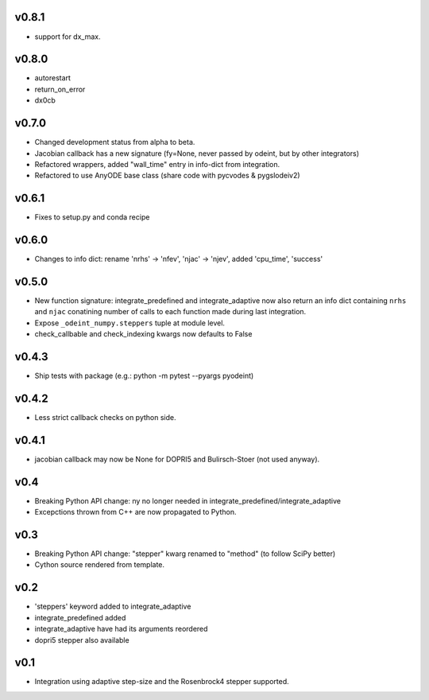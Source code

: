 v0.8.1
======
- support for dx_max.

v0.8.0
======
- autorestart
- return_on_error
- dx0cb

v0.7.0
======
- Changed development status from alpha to beta.
- Jacobian callback has a new signature (fy=None, never passed by odeint, but by other integrators)
- Refactored wrappers, added "wall_time" entry in info-dict from integration.
- Refactored to use AnyODE base class (share code with pycvodes & pygslodeiv2)

v0.6.1
======
- Fixes to setup.py and conda recipe

v0.6.0
======
- Changes to info dict: rename 'nrhs' -> 'nfev', 'njac' -> 'njev', added 'cpu_time', 'success'

v0.5.0
======
- New function signature: integrate_predefined and integrate_adaptive now
  also return an info dict containing ``nrhs`` and ``njac`` conatining
  number of calls to each function made during last integration.
- Expose ``_odeint_numpy.steppers`` tuple at module level.
- check_callbable and check_indexing kwargs now defaults to False


v0.4.3
======
- Ship tests with package (e.g.: python -m pytest --pyargs pyodeint)

v0.4.2
======
- Less strict callback checks on python side.

v0.4.1
======
- jacobian callback may now be None for DOPRI5 and Bulirsch-Stoer (not used anyway).

v0.4
====
- Breaking Python API change: ny no longer needed in integrate_predefined/integrate_adaptive
- Excepctions thrown from C++ are now propagated to Python.

v0.3
====
- Breaking Python API change: "stepper" kwarg renamed to "method" (to follow SciPy better)
- Cython source rendered from template.

v0.2
====
- 'steppers' keyword added to integrate_adaptive
- integrate_predefined added
- integrate_adaptive have had its arguments reordered
- dopri5 stepper also available

v0.1
====
- Integration using adaptive step-size and the Rosenbrock4 stepper supported.
